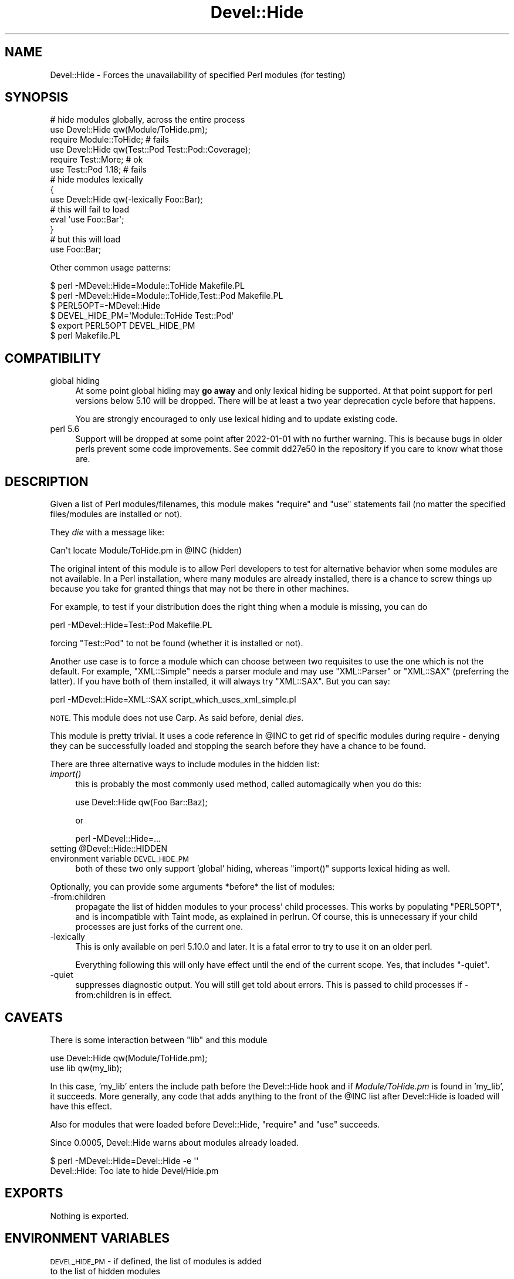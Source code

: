 .\" Automatically generated by Pod::Man 4.09 (Pod::Simple 3.35)
.\"
.\" Standard preamble:
.\" ========================================================================
.de Sp \" Vertical space (when we can't use .PP)
.if t .sp .5v
.if n .sp
..
.de Vb \" Begin verbatim text
.ft CW
.nf
.ne \\$1
..
.de Ve \" End verbatim text
.ft R
.fi
..
.\" Set up some character translations and predefined strings.  \*(-- will
.\" give an unbreakable dash, \*(PI will give pi, \*(L" will give a left
.\" double quote, and \*(R" will give a right double quote.  \*(C+ will
.\" give a nicer C++.  Capital omega is used to do unbreakable dashes and
.\" therefore won't be available.  \*(C` and \*(C' expand to `' in nroff,
.\" nothing in troff, for use with C<>.
.tr \(*W-
.ds C+ C\v'-.1v'\h'-1p'\s-2+\h'-1p'+\s0\v'.1v'\h'-1p'
.ie n \{\
.    ds -- \(*W-
.    ds PI pi
.    if (\n(.H=4u)&(1m=24u) .ds -- \(*W\h'-12u'\(*W\h'-12u'-\" diablo 10 pitch
.    if (\n(.H=4u)&(1m=20u) .ds -- \(*W\h'-12u'\(*W\h'-8u'-\"  diablo 12 pitch
.    ds L" ""
.    ds R" ""
.    ds C` ""
.    ds C' ""
'br\}
.el\{\
.    ds -- \|\(em\|
.    ds PI \(*p
.    ds L" ``
.    ds R" ''
.    ds C`
.    ds C'
'br\}
.\"
.\" Escape single quotes in literal strings from groff's Unicode transform.
.ie \n(.g .ds Aq \(aq
.el       .ds Aq '
.\"
.\" If the F register is >0, we'll generate index entries on stderr for
.\" titles (.TH), headers (.SH), subsections (.SS), items (.Ip), and index
.\" entries marked with X<> in POD.  Of course, you'll have to process the
.\" output yourself in some meaningful fashion.
.\"
.\" Avoid warning from groff about undefined register 'F'.
.de IX
..
.if !\nF .nr F 0
.if \nF>0 \{\
.    de IX
.    tm Index:\\$1\t\\n%\t"\\$2"
..
.    if !\nF==2 \{\
.        nr % 0
.        nr F 2
.    \}
.\}
.\" ========================================================================
.\"
.IX Title "Devel::Hide 3pm"
.TH Devel::Hide 3pm "2020-02-16" "perl v5.26.1" "User Contributed Perl Documentation"
.\" For nroff, turn off justification.  Always turn off hyphenation; it makes
.\" way too many mistakes in technical documents.
.if n .ad l
.nh
.SH "NAME"
Devel::Hide \- Forces the unavailability of specified Perl modules (for testing)
.SH "SYNOPSIS"
.IX Header "SYNOPSIS"
.Vb 1
\&    # hide modules globally, across the entire process
\&
\&    use Devel::Hide qw(Module/ToHide.pm);
\&    require Module::ToHide; # fails 
\&
\&    use Devel::Hide qw(Test::Pod Test::Pod::Coverage);
\&    require Test::More; # ok
\&    use Test::Pod 1.18; # fails
\&
\&    # hide modules lexically
\&    {
\&        use Devel::Hide qw(\-lexically Foo::Bar);
\&        # this will fail to load
\&        eval \*(Aquse Foo::Bar\*(Aq;
\&    }
\&    # but this will load
\&    use Foo::Bar;
.Ve
.PP
Other common usage patterns:
.PP
.Vb 2
\&    $ perl \-MDevel::Hide=Module::ToHide Makefile.PL
\&    $ perl \-MDevel::Hide=Module::ToHide,Test::Pod Makefile.PL
\&
\&    $ PERL5OPT=\-MDevel::Hide
\&    $ DEVEL_HIDE_PM=\*(AqModule::ToHide Test::Pod\*(Aq
\&    $ export PERL5OPT DEVEL_HIDE_PM
\&    $ perl Makefile.PL
.Ve
.SH "COMPATIBILITY"
.IX Header "COMPATIBILITY"
.IP "global hiding" 4
.IX Item "global hiding"
At some point global hiding may \fBgo away\fR and only lexical
hiding be supported. At that point support for perl versions
below 5.10 will be dropped. There will be at least a two year
deprecation cycle before that happens.
.Sp
You are strongly encouraged to only use lexical hiding and to
update existing code.
.IP "perl 5.6" 4
.IX Item "perl 5.6"
Support will be dropped at some point after 2022\-01\-01 with no
further warning. This is because bugs in older perls prevent
some code improvements. See commit dd27e50 in the repository
if you care to know what those are.
.SH "DESCRIPTION"
.IX Header "DESCRIPTION"
Given a list of Perl modules/filenames, this module makes
\&\f(CW\*(C`require\*(C'\fR and \f(CW\*(C`use\*(C'\fR statements fail (no matter the
specified files/modules are installed or not).
.PP
They \fIdie\fR with a message like:
.PP
.Vb 1
\&    Can\*(Aqt locate Module/ToHide.pm in @INC (hidden)
.Ve
.PP
The original intent of this module is to allow Perl developers
to test for alternative behavior when some modules are not
available. In a Perl installation, where many modules are
already installed, there is a chance to screw things up
because you take for granted things that may not be there
in other machines.
.PP
For example, to test if your distribution does the right thing
when a module is missing, you can do
.PP
.Vb 1
\&    perl \-MDevel::Hide=Test::Pod Makefile.PL
.Ve
.PP
forcing \f(CW\*(C`Test::Pod\*(C'\fR to not be found (whether it is installed
or not).
.PP
Another use case is to force a module which can choose between
two requisites to use the one which is not the default.
For example, \f(CW\*(C`XML::Simple\*(C'\fR needs a parser module and may use
\&\f(CW\*(C`XML::Parser\*(C'\fR or \f(CW\*(C`XML::SAX\*(C'\fR (preferring the latter).
If you have both of them installed, it will always try \f(CW\*(C`XML::SAX\*(C'\fR.
But you can say:
.PP
.Vb 1
\&    perl \-MDevel::Hide=XML::SAX script_which_uses_xml_simple.pl
.Ve
.PP
\&\s-1NOTE.\s0 This module does not use Carp. As said before,
denial \fIdies\fR.
.PP
This module is pretty trivial. It uses a code reference
in \f(CW@INC\fR to get rid of specific modules during require \-
denying they can be successfully loaded and stopping
the search before they have a chance to be found.
.PP
There are three alternative ways to include modules in
the hidden list:
.IP "\fIimport()\fR" 4
.IX Item "import()"
this is probably the most commonly used method, called automagically
when you do this:
.Sp
.Vb 1
\&    use Devel::Hide qw(Foo Bar::Baz);
.Ve
.Sp
or
.Sp
.Vb 1
\&    perl \-MDevel::Hide=...
.Ve
.ie n .IP "setting @Devel::Hide::HIDDEN" 4
.el .IP "setting \f(CW@Devel::Hide::HIDDEN\fR" 4
.IX Item "setting @Devel::Hide::HIDDEN"
.PD 0
.IP "environment variable \s-1DEVEL_HIDE_PM\s0" 4
.IX Item "environment variable DEVEL_HIDE_PM"
.PD
both of these two only support 'global' hiding, whereas \f(CW\*(C`import()\*(C'\fR
supports lexical hiding as well.
.PP
Optionally, you can provide some arguments *before* the
list of modules:
.IP "\-from:children" 4
.IX Item "-from:children"
propagate the list of hidden modules to your
process' child processes. This works by populating
\&\f(CW\*(C`PERL5OPT\*(C'\fR, and is incompatible with Taint mode, as
explained in perlrun. Of course, this is unnecessary
if your child processes are just forks of the current one.
.IP "\-lexically" 4
.IX Item "-lexically"
This is only available on perl 5.10.0 and later. It is a fatal
error to try to use it on an older perl.
.Sp
Everything following this will only have effect until the
end of the current scope. Yes, that includes \f(CW\*(C`\-quiet\*(C'\fR.
.IP "\-quiet" 4
.IX Item "-quiet"
suppresses diagnostic output. You will still get told about
errors. This is passed to child processes if \-from:children
is in effect.
.SH "CAVEATS"
.IX Header "CAVEATS"
There is some interaction between \f(CW\*(C`lib\*(C'\fR and this module
.PP
.Vb 2
\&    use Devel::Hide qw(Module/ToHide.pm);
\&    use lib qw(my_lib);
.Ve
.PP
In this case, 'my_lib' enters the include path before
the Devel::Hide hook and if \fIModule/ToHide.pm\fR is found
in 'my_lib', it succeeds. More generally, any code that
adds anything to the front of the \f(CW@INC\fR list after
Devel::Hide is loaded will have this effect.
.PP
Also for modules that were loaded before Devel::Hide,
\&\f(CW\*(C`require\*(C'\fR and \f(CW\*(C`use\*(C'\fR succeeds.
.PP
Since 0.0005, Devel::Hide warns about modules already loaded.
.PP
.Vb 2
\&    $ perl \-MDevel::Hide=Devel::Hide \-e \*(Aq\*(Aq
\&    Devel::Hide: Too late to hide Devel/Hide.pm
.Ve
.SH "EXPORTS"
.IX Header "EXPORTS"
Nothing is exported.
.SH "ENVIRONMENT VARIABLES"
.IX Header "ENVIRONMENT VARIABLES"
\&\s-1DEVEL_HIDE_PM\s0 \- if defined, the list of modules is added
   to the list of hidden modules
.PP
\&\s-1DEVEL_HIDE_VERBOSE\s0 \- on by default. If off, suppresses
   the initial message which shows the list of hidden modules
   in effect
.PP
\&\s-1PERL5OPT\s0 \- used if you specify '\-from:children'
.SH "SEE ALSO"
.IX Header "SEE ALSO"
\&\*(L"perldoc \-f require\*(R"
.PP
Test::Without::Module
.SH "BUGS"
.IX Header "BUGS"
.IP "bug" 4
.IX Item "bug"
\&\f(CW\*(C`\-from:children\*(C'\fR and \f(CW\*(C`\-lexically\*(C'\fR don't like each other.  Anything
hidden lexically may be hidden from all child processes without
regard for scope. Don't use them together.
.PP
Please report any other bugs you find via \s-1CPAN RT\s0
<http://rt.cpan.org/NoAuth/Bugs.html?Dist=Devel\-Hide>.
.SH "AUTHORS"
.IX Header "AUTHORS"
Adriano R. Ferreira, <ferreira@cpan.org>
.PP
with contributions from David Cantrell <dcantrell@cpan.org>
.SH "COPYRIGHT AND LICENSE"
.IX Header "COPYRIGHT AND LICENSE"
Copyright (C) 2005\-2007, 2018 by Adriano R. Ferreira
.PP
Some parts copyright (C) 2020 by David Cantrell
.PP
This library is free software; you can redistribute it and/or modify
it under the same terms as Perl itself.
